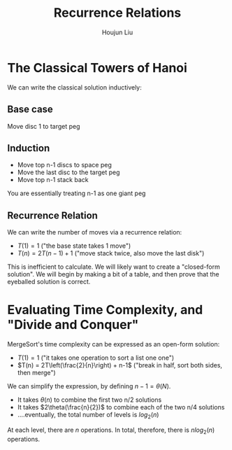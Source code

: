 :PROPERTIES:
:ID:       7819A4D4-94B8-4363-8116-81EAACCF4C37
:END:
#+title: Recurrence Relations
#+author: Houjun Liu

* The Classical Towers of Hanoi
We can write the classical solution inductively:

** Base case
Move disc 1 to target peg
  
** Induction
- Move top n-1 discs to space peg
- Move the last disc to the target peg
- Move top n-1 stack back

You are essentially treating n-1 as one giant peg

** Recurrence Relation
We can write the number of moves via a recurrence relation:

- $T(1) = 1$ ("the base state takes 1 move")
- $T(n) = 2T(n-1) +1$ ("move stack twice, also move the last disk")

This is inefficient to calculate. We will likely want to create a "closed-form solution". We will begin by making a bit of a table, and then prove that the eyeballed solution is correct.

* Evaluating Time Complexity, and "Divide and Conquer"
MergeSort's time complexity can be expressed as an open-form solution:

- $T(1) = 1$ ("it takes one operation to sort a list one one")
- $T(n) = 2T\left(\frac{2}{n}\right) + n-1$ ("break in half, sort both sides, then merge")

We can simplify the expression, by defining $n-1 = \theta(N)$.

- It takes $\theta(n)$ to combine the first two n/2 solutions
- It takes $2\theta(\frac{n}{2})$ to combine each of the two n/4 solutions
- ....eventually, the total number of levels is $log_2(n)$

At each level, there are $n$ operations. In total, therefore, there is $n log_2(n)$ operations.
